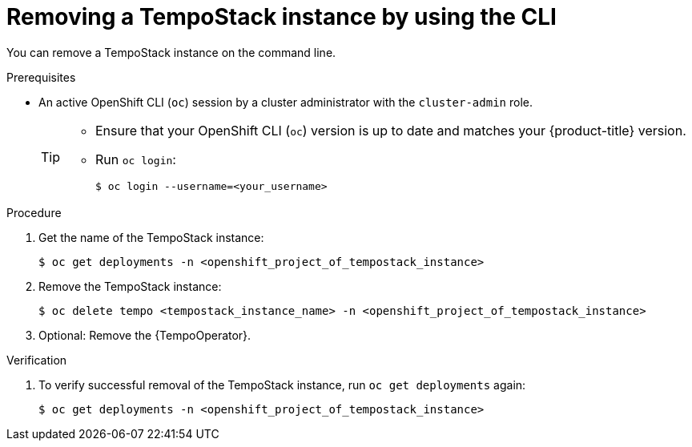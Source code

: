 //Module included in the following assemblies:
//
//* distr_tracing_install/dist-tracing-tempo-removing.adoc

:_content-type: PROCEDURE
[id="distr-tracing-removing-tempo-instance-cli_{context}"]
= Removing a TempoStack instance by using the CLI

You can remove a TempoStack instance on the command line.

.Prerequisites

* An active OpenShift CLI (`oc`) session by a cluster administrator with the `cluster-admin` role.
+
[TIP]
====
* Ensure that your OpenShift CLI (`oc`) version is up to date and matches your {product-title} version.

* Run `oc login`:
+
[source,terminal]
----
$ oc login --username=<your_username> 
----
====

.Procedure

. Get the name of the TempoStack instance:
+
[source,terminal]
----
$ oc get deployments -n <openshift_project_of_tempostack_instance>
----

. Remove the TempoStack instance:
+
[source,terminal]
----
$ oc delete tempo <tempostack_instance_name> -n <openshift_project_of_tempostack_instance>
----

. Optional: Remove the {TempoOperator}.

.Verification

. To verify successful removal of the TempoStack instance, run `oc get deployments` again:
+
[source,terminal]
----
$ oc get deployments -n <openshift_project_of_tempostack_instance>
----
